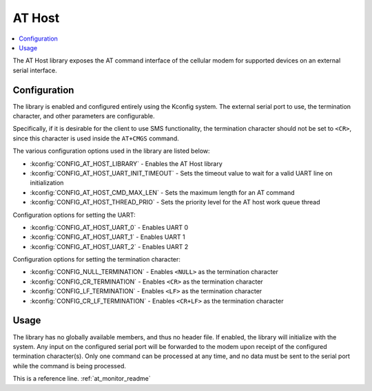 ﻿.. _lib_at_host:

AT Host
#######

.. contents::
   :local:
   :depth: 2

The AT Host library exposes the AT command interface of the cellular modem for supported devices on an external serial interface.

Configuration
*************

The library is enabled and configured entirely using the Kconfig system.
The external serial port to use, the termination character, and other parameters are configurable.

Specifically, if it is desirable for the client to use SMS functionality, the termination character should not be set to ``<CR>``, since this character is used inside the ``AT+CMGS`` command.

The various configuration options used in the library are listed below:

* :kconfig:`CONFIG_AT_HOST_LIBRARY` - Enables the AT Host library
* :kconfig:`CONFIG_AT_HOST_UART_INIT_TIMEOUT` - Sets the timeout value to wait for a valid UART line on initialization
* :kconfig:`CONFIG_AT_HOST_CMD_MAX_LEN` - Sets the maximum length for an AT command
* :kconfig:`CONFIG_AT_HOST_THREAD_PRIO` - Sets the priority level for the AT host work queue thread

Configuration options for setting the UART:

* :kconfig:`CONFIG_AT_HOST_UART_0` - Enables UART 0
* :kconfig:`CONFIG_AT_HOST_UART_1` - Enables UART 1
* :kconfig:`CONFIG_AT_HOST_UART_2` - Enables UART 2

Configuration options for setting the termination character:

* :kconfig:`CONFIG_NULL_TERMINATION` - Enables ``<NULL>`` as the termination character
* :kconfig:`CONFIG_CR_TERMINATION` - Enables ``<CR>`` as the termination character
* :kconfig:`CONFIG_LF_TERMINATION` - Enables ``<LF>`` as the termination character
* :kconfig:`CONFIG_CR_LF_TERMINATION` - Enables ``<CR+LF>`` as the termination character

Usage
*****

The library has no globally available members, and thus no header file.
If enabled, the library will initialize with the system.
Any input on the configured serial port will be forwarded to the modem upon receipt of the configured termination character(s).
Only one command can be processed at any time, and no data must be sent to the serial port while the command is being processed.

This is a reference line.
:ref:`at_monitor_readme`

